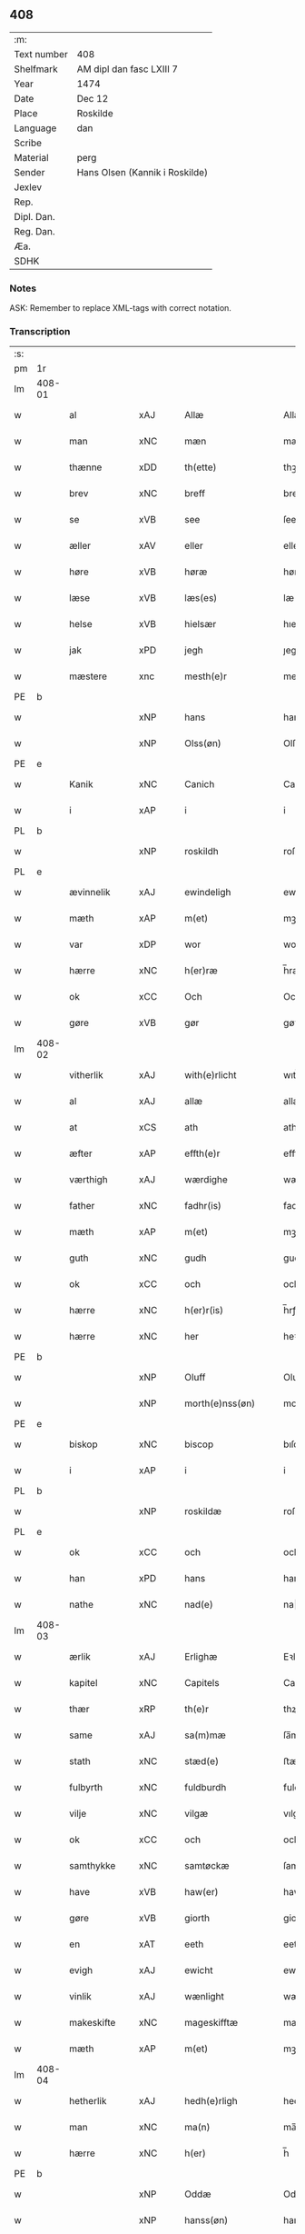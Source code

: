 ** 408
| :m:         |                                |
| Text number | 408                            |
| Shelfmark   | AM dipl dan fasc LXIII 7       |
| Year        | 1474                           |
| Date        | Dec 12                         |
| Place       | Roskilde                       |
| Language    | dan                            |
| Scribe      |                                |
| Material    | perg                           |
| Sender      | Hans Olsen (Kannik i Roskilde) |
| Jexlev      |                                |
| Rep.        |                                |
| Dipl. Dan.  |                                |
| Reg. Dan.   |                                |
| Æa.         |                                |
| SDHK        |                                |

*** Notes
ASK: Remember to replace XML-tags with correct notation.

*** Transcription
| :s: |        |                |                |   |   |                       |              |   |   |   |   |     |   |   |    |               |
| pm  | 1r     |                |                |   |   |                       |              |   |   |   |   |     |   |   |    |               |
| lm  | 408-01 |                |                |   |   |                       |              |   |   |   |   |     |   |   |    |               |
| w   |        | al             | xAJ            |   |   | Allæ                  | Allæ         |   |   |   |   | dan |   |   |    |        408-01 |
| w   |        | man            | xNC            |   |   | mæn                   | mæn          |   |   |   |   | dan |   |   |    |        408-01 |
| w   |        | thænne         | xDD            |   |   | th(ette)              | thꝫͤ          |   |   |   |   | dan |   |   |    |        408-01 |
| w   |        | brev           | xNC            |   |   | breff                 | breff        |   |   |   |   | dan |   |   |    |        408-01 |
| w   |        | se             | xVB            |   |   | see                   | ſee          |   |   |   |   | dan |   |   |    |        408-01 |
| w   |        | æller          | xAV            |   |   | eller                 | elleꝛ        |   |   |   |   | dan |   |   |    |        408-01 |
| w   |        | høre           | xVB            |   |   | høræ                  | høræ         |   |   |   |   | dan |   |   |    |        408-01 |
| w   |        | læse           | xVB            |   |   | læs(es)               | læ          |   |   |   |   | dan |   |   |    |        408-01 |
| w   |        | helse          | xVB            |   |   | hielsær               | hıelſæꝛ      |   |   |   |   | dan |   |   |    |        408-01 |
| w   |        | jak            | xPD            |   |   | jegh                  | ȷegh         |   |   |   |   | dan |   |   |    |        408-01 |
| w   |        | mæstere          | xnc            |   |   | mesth(e)r             | meﬅh̅ꝛ        |   |   |   |   | dan |   |   |    |        408-01 |
| PE  | b      |                |                |   |   |                       |              |   |   |   |   |     |   |   |    |               |
| w   |        |              | xNP            |   |   | hans                  | han         |   |   |   |   | dan |   |   |    |        408-01 |
| w   |        |           | xNP            |   |   | Olss(øn)              | Olſ         |   |   |   |   | dan |   |   |    |        408-01 |
| PE  | e      |                |                |   |   |                       |              |   |   |   |   |     |   |   |    |               |
| w   |        | Kanik          | xNC            |   |   | Canich                | Canich       |   |   |   |   | dan |   |   |    |        408-01 |
| w   |        | i              | xAP            |   |   | i                     | i            |   |   |   |   | dan |   |   |    |        408-01 |
| PL  | b      |                |                |   |   |                       |              |   |   |   |   |     |   |   |    |               |
| w   |        |           | xNP            |   |   | roskildh              | roſkıldh     |   |   |   |   | dan |   |   |    |        408-01 |
| PL  | e      |                |                |   |   |                       |              |   |   |   |   |     |   |   |    |               |
| w   |        | ævinnelik    | xAJ            |   |   | ewindeligh            | ewindelıgh   |   |   |   |   | dan |   |   |    |        408-01 |
| w   |        | mæth           | xAP            |   |   | m(et)                 | mꝫ           |   |   |   |   | dan |   |   |    |        408-01 |
| w   |        | var           | xDP            |   |   | wor                   | woꝛ          |   |   |   |   | dan |   |   |    |        408-01 |
| w   |        | hærre          | xNC            |   |   | h(er)ræ               | h̅ræ          |   |   |   |   | dan |   |   |    |        408-01 |
| w   |        | ok             | xCC            |   |   | Och                   | Och          |   |   |   |   | dan |   |   |    |        408-01 |
| w   |        | gøre        | xVB            |   |   | gør                   | gøꝛ          |   |   |   |   | dan |   |   |    |        408-01 |
| lm  | 408-02 |                |                |   |   |                       |              |   |   |   |   |     |   |   |    |               |
| w   |        | vitherlik     | xAJ            |   |   | with(e)rlicht         | wıth̅ꝛlicht   |   |   |   |   | dan |   |   |    |        408-02 |
| w   |        | al             | xAJ            |   |   | allæ                  | allæ         |   |   |   |   | dan |   |   |    |        408-02 |
| w   |        | at             | xCS            |   |   | ath                   | ath          |   |   |   |   | dan |   |   |    |        408-02 |
| w   |        | æfter          | xAP            |   |   | effth(e)r             | effthꝛ̅       |   |   |   |   | dan |   |   |    |        408-02 |
| w   |        | værthigh       | xAJ            |   |   | wærdighe              | wæꝛdıghe     |   |   |   |   | dan |   |   |    |        408-02 |
| w   |        | father        | xNC            |   |   | fadhr(is)             | fadhrꝭ       |   |   |   |   | dan |   |   |    |        408-02 |
| w   |        | mæth           | xAP            |   |   | m(et)                 | mꝫ           |   |   |   |   | dan |   |   |    |        408-02 |
| w   |        | guth           | xNC            |   |   | gudh                  | gudh         |   |   |   |   | dan |   |   |    |        408-02 |
| w   |        | ok             | xCC            |   |   | och                   | och          |   |   |   |   | dan |   |   |    |        408-02 |
| w   |        | hærre          | xNC            |   |   | h(er)r(is)            | h̅rꝭ          |   |   |   |   | dan |   |   |    |        408-02 |
| w   |        | hærre          | xNC            |   |   | her                   | heꝛ          |   |   |   |   | dan |   |   |    |        408-02 |
| PE  | b      |                |                |   |   |                       |              |   |   |   |   |     |   |   |    |               |
| w   |        |            | xNP            |   |   | Oluff                 | Oluff        |   |   |   |   | dan |   |   |    |        408-02 |
| w   |        |      | xNP            |   |   | morth(e)nss(øn)       | moꝛth̅nſ     |   |   |   |   | dan |   |   |    |        408-02 |
| PE  | e      |                |                |   |   |                       |              |   |   |   |   |     |   |   |    |               |
| w   |        | biskop         | xNC            |   |   | biscop                | bıſcop       |   |   |   |   | dan |   |   |    |        408-02 |
| w   |        | i              | xAP            |   |   | i                     | i            |   |   |   |   | dan |   |   |    |        408-02 |
| PL  | b      |                |                |   |   |                       |              |   |   |   |   |     |   |   |    |               |
| w   |        |         | xNP            |   |   | roskildæ              | roſkıldæ     |   |   |   |   | dan |   |   |    |        408-02 |
| PL  | e      |                |                |   |   |                       |              |   |   |   |   |     |   |   |    |               |
| w   |        | ok             | xCC            |   |   | och                   | och          |   |   |   |   | dan |   |   |    |        408-02 |
| w   |        | han            | xPD            |   |   | hans                  | han         |   |   |   |   | dan |   |   |    |        408-02 |
| w   |        | nathe          | xNC            |   |   | nad(e)                | na          |   |   |   |   | dan |   |   |    |        408-02 |
| lm  | 408-03 |                |                |   |   |                       |              |   |   |   |   |     |   |   |    |               |
| w   |        | ærlik           | xAJ            |   |   | Erlighæ               | Eꝛlighæ      |   |   |   |   | dan |   |   |    |        408-03 |
| w   |        | kapitel        | xNC            |   |   | Capitels              | Capitel     |   |   |   |   | dan |   |   |    |        408-03 |
| w   |        | thær           | xRP            |   |   | th(e)r                | thꝝ          |   |   |   |   | dan |   |   |    |        408-03 |
| w   |        | same           | xAJ            |   |   | sa(m)mæ               | ſa̅mæ         |   |   |   |   | dan |   |   |    |        408-03 |
| w   |        | stath         | xNC            |   |   | stæd(e)               | ﬅæ          |   |   |   |   | dan |   |   |    |        408-03 |
| w   |        | fulbyrth      | xNC            |   |   | fuldburdh             | fuldbuꝛdh    |   |   |   |   | dan |   |   |    |        408-03 |
| w   |        | vilje          | xNC            |   |   | vilgæ                 | vılgæ        |   |   |   |   | dan |   |   |    |        408-03 |
| w   |        | ok             | xCC            |   |   | och                   | och          |   |   |   |   | dan |   |   |    |        408-03 |
| w   |        | samthykke       | xNC            |   |   | samtøckæ              | ſamtøckæ     |   |   |   |   | dan |   |   |    |        408-03 |
| w   |        | have           | xVB            |   |   | haw(er)               | haw         |   |   |   |   | dan |   |   |    |        408-03 |
| w   |        | gøre           | xVB            |   |   | giorth                | gioꝛth       |   |   |   |   | dan |   |   |    |        408-03 |
| w   |        | en             | xAT            |   |   | eeth                  | eeth         |   |   |   |   | dan |   |   |    |        408-03 |
| w   |        | evigh         | xAJ             |   |   | ewicht                | ewıcht       |   |   |   |   | dan |   |   |    |        408-03 |
| w   |        | vinlik       | xAJ            |   |   | wænlight              | wænlıght     |   |   |   |   | dan |   |   |    |        408-03 |
| w   |        | makeskifte    | xNC            |   |   | mageskifftæ           | mageſkıfftæ  |   |   |   |   | dan |   |   |    |        408-03 |
| w   |        | mæth           | xAP            |   |   | m(et)                 | mꝫ           |   |   |   |   | dan |   |   |    |        408-03 |
| lm  | 408-04 |                |                |   |   |                       |              |   |   |   |   |     |   |   |    |               |
| w   |        | hetherlik      | xAJ            |   |   | hedh(e)rligh          | hedh̅ꝛlıgh    |   |   |   |   | dan |   |   |    |        408-04 |
| w   |        | man            | xNC            |   |   | ma(n)                 | ma̅           |   |   |   |   | dan |   |   |    |        408-04 |
| w   |        | hærre          | xNC            |   |   | h(er)                 | h̅            |   |   |   |   | dan |   |   |    |        408-04 |
| PE  | b      |                |                |   |   |                       |              |   |   |   |   |     |   |   |    |               |
| w   |        |             | xNP            |   |   | Oddæ                  | Oddæ         |   |   |   |   | dan |   |   |    |        408-04 |
| w   |        |          | xNP            |   |   | hanss(øn)             | hanſ        |   |   |   |   | dan |   |   |    |        408-04 |
| PE  | e      |                |                |   |   |                       |              |   |   |   |   |     |   |   |    |               |
| w   |        | kantor        | xNC            |   |   | Cantor(e)             | Cantor      |   |   |   |   | dan |   |   |    |        408-04 |
| w   |        | ok             | xCC            |   |   | och                   | och          |   |   |   |   | dan |   |   |    |        408-04 |
| w   |        | kanik          | xNC            |   |   | Canich                | Canich       |   |   |   |   | dan |   |   |    |        408-04 |
| w   |        | i              | xAP            |   |   | i                     | i            |   |   |   |   | dan |   |   |    |        408-04 |
| w   |        | same     | xAJ            |   |   | sa(m)me               | ſa̅me         |   |   |   |   | dan |   |   | =  |        408-04 |
| w   |        | stath          | xNC            |   |   | stedh                 | ﬅedh         |   |   |   |   | dan |   |   | == |        408-04 |
| w   |        | vi             | xPD            |   |   | oss                   | o           |   |   |   |   | dan |   |   |    |        408-04 |
| w   |        | bathe          | xPD            |   |   | bodæ                  | bodæ         |   |   |   |   | dan |   |   |    |        408-04 |
| w   |        | mællem         | xAP            |   |   | mellom                | mellom       |   |   |   |   | dan |   |   |    |        408-04 |
| w   |        | mæth           | xAP            |   |   | m(et)                 | mꝫ           |   |   |   |   | dan |   |   |    |        408-04 |
| w   |        | bathe          | xPD            |   |   | begg(is)              | beggꝭ        |   |   |   |   | dan |   |   |    |        408-04 |
| w   |        | var           | xDP            |   |   | woræ                  | woræ         |   |   |   |   | dan |   |   |    |        408-04 |
| w   |        | garth           | xNC            |   |   | gordæ                 | goꝛdæ        |   |   |   |   | dan |   |   |    |        408-04 |
| w   |        | ok             | xCC            |   |   | och                   | och          |   |   |   |   | dan |   |   |    |        408-04 |
| w   |        | residents     | xNC            |   |   | residencer            | reſıdencer   |   |   |   |   | dan |   |   |    |        408-04 |
| lm  | 408-05 |                |                |   |   |                       |              |   |   |   |   |     |   |   |    |               |
| w   |        | sum            | xRP            |   |   | som                   | ſom          |   |   |   |   | dan |   |   |    |        408-05 |
| w   |        | af             | xAP            |   |   | aff                   | aff          |   |   |   |   | dan |   |   |    |        408-05 |
| w   |        | ræt            | xNC            |   |   | Rettæ                 | Rettæ        |   |   |   |   | dan |   |   |    |        408-05 |
| w   |        | ligje          | xVB            |   |   | liggæ                 | liggæ        |   |   |   |   | dan |   |   |    |        408-05 |
| w   |        | til            | xAP            |   |   | til                   | tıl          |   |   |   |   | dan |   |   |    |        408-05 |
| w   |        | var            | xDP            |   |   | woræ                  | woræ         |   |   |   |   | dan |   |   |    |        408-05 |
| w   |        | kanikedøme    | xNC            |   |   | Canichedømæ           | Canıchedømæ  |   |   |   |   | dan |   |   |    |        408-05 |
| w   |        | sum            | xRP            |   |   | som                   | ſom          |   |   |   |   | dan |   |   |    |        408-05 |
| w   |        | vi             | xPD            |   |   | wii                   | wii          |   |   |   |   | dan |   |   |    |        408-05 |
| w   |        | nu             | xAV            |   |   | nw                    | nw           |   |   |   |   | dan |   |   |    |        408-05 |
| w   |        | have           | xVB            |   |   | haffuæ                | haffuæ       |   |   |   |   | dan |   |   |    |        408-05 |
| w   |        | i              | xAP            |   |   | i                     | i            |   |   |   |   | dan |   |   |    |        408-05 |
| PL  | b      |                |                |   |   |                       |              |   |   |   |   |     |   |   |    |               |
| w   |        |         | xNP            |   |   | roskilde              | roſkılde     |   |   |   |   | dan |   |   |    |        408-05 |
| PL  | e      |                |                |   |   |                       |              |   |   |   |   |     |   |   |    |               |
| w   |        | domkirkje      | xNC            |   |   | do(m)kirkæ            | do̅kıꝛkæ      |   |   |   |   | dan |   |   |    |        408-05 |
| w   |        | i              | xAP            |   |   | i                     | i            |   |   |   |   | dan |   |   |    |        408-05 |
| w   |        | sva            | xAV            |   |   | swo                   | ſwo          |   |   |   |   | dan |   |   |    |        408-05 |
| w   |        | mate          | xNC            |   |   | mathe                 | mathe        |   |   |   |   | dan |   |   |    |        408-05 |
| w   |        | at             | xCS            |   |   | Ath                   | Ath          |   |   |   |   | dan |   |   |    |        408-05 |
| w   |        | forskreven     | xAJ            |   |   | for(skreffne)         | foꝛᷠͤ          |   |   |   |   | dan |   |   |    |        408-05 |
| w   |        | hærre          | xNC            |   |   | h(er)                 | h̅            |   |   |   |   | dan |   |   |    |        408-05 |
| lm  | 408-06 |                |                |   |   |                       |              |   |   |   |   |     |   |   |    |               |
| PE  | b      |                |                |   |   |                       |              |   |   |   |   |     |   |   |    |               |
| w   |        |             | xNP            |   |   | oddæ                  | oddæ         |   |   |   |   | dan |   |   |    |        408-06 |
| PE  | e      |                |                |   |   |                       |              |   |   |   |   |     |   |   |    |               |
| w   |        | ok             | xCC            |   |   | och                   | och          |   |   |   |   | dan |   |   |    |        408-06 |
| w   |        | al             | xAJ            |   |   | allæ                  | allæ         |   |   |   |   | dan |   |   |    |        408-06 |
| w   |        | han           | xPD            |   |   | hans                  | han         |   |   |   |   | dan |   |   |    |        408-06 |
| w   |        | æfterkomere | xNC            |   |   | effth(e)rko(m)me(re)  | effth̅ꝛko̅me  |   |   |   |   | dan |   |   |    |        408-06 |
| w   |        | uti            | xAP            |   |   | vthi                  | vthı         |   |   |   |   | dan |   |   |    |        408-06 |
| w   |        | thæn           | xDD            |   |   | th(et)                | thꝫ          |   |   |   |   | dan |   |   |    |        408-06 |
| w   |        | kanikedøme    | xNC            |   |   | Canichedømæ           | Canichedømæ  |   |   |   |   | dan |   |   |    |        408-06 |
| w   |        | sum            | xRP            |   |   | so(m)                 | ſo̅           |   |   |   |   | dan |   |   |    |        408-06 |
| w   |        | han            | xPD            |   |   | ha(n)                 | ha̅           |   |   |   |   | dan |   |   |    |        408-06 |
| w   |        | nu             | xAV            |   |   | nw                    | nw           |   |   |   |   | dan |   |   |    |        408-06 |
| w   |        | have           | xVB            |   |   | haw(er)               | haw         |   |   |   |   | dan |   |   |    |        408-06 |
| w   |        | sum            | xRP            |   |   | so(m)                 | ſo̅           |   |   |   |   | dan |   |   |    |        408-06 |
| w   |        | kalle          | xVB            |   |   | kalles                | kalle       |   |   |   |   | dan |   |   |    |        408-06 |
| w   |        | kunung        | xNC            |   |   | ko(n)genss            | ko̅gen       |   |   |   |   | dan |   |   |    |        408-06 |
| w   |        | æller          | xCC            |   |   | ell(e)r               | ell̅ꝛ         |   |   |   |   | dan |   |   |    |        408-06 |
| w   |        | thæn           | xAT            |   |   | the                   | the          |   |   |   |   | dan |   |   |    |        408-06 |
| w   |        | helagh          | xAJ            |   |   | helgæ                 | helgæ        |   |   |   |   | dan |   |   |    |        408-06 |
| w   |        | thri+kunung     | xNC            |   |   | Tre¦koni(n)gess       | Tre¦koni̅ge  |   |   |   |   | dan |   |   |    | 408-06—408-07 |
| w   |        | kapel          | xNC            |   |   | Capellæ               | Capellæ      |   |   |   |   | dan |   |   |    |        408-07 |
| w   |        | skule          | xVB            |   |   | skullæ                | ſkullæ       |   |   |   |   | dan |   |   |    |        408-07 |
| w   |        | have           | xVB            |   |   | hawæ                  | hawæ         |   |   |   |   | dan |   |   |    |        408-07 |
| w   |        | nyte     | xVB            |   |   | nydæ                  | nydæ         |   |   |   |   | dan |   |   |    |        408-07 |
| w   |        | ok             | xCC            |   |   | och                   | och          |   |   |   |   | dan |   |   |    |        408-07 |
| w   |        | behalde        | xVB            |   |   | beholdæ               | beholdæ      |   |   |   |   | dan |   |   |    |        408-07 |
| w   |        | til            | xAP            |   |   | til                   | til          |   |   |   |   | dan |   |   |    |        408-07 |
| w   |        | ævinnelik    | xAJ            |   |   | ewindeligh            | ewındeligh   |   |   |   |   | dan |   |   |    |        408-07 |
| w   |        | eghe           | xNC            |   |   | eyæ                   | eyæ          |   |   |   |   | dan |   |   |    |        408-07 |
| w   |        | eghe           | xVB            |   |   | eye                   | eye          |   |   |   |   | dan |   |   |    |        408-07 |
| w   |        | skule          | xVB            |   |   | skulend(e)            | ſkulen      |   |   |   |   | dan |   |   |    |        408-07 |
| w   |        | thæn           | xDD            |   |   | th(e)n                | th̅          |   |   |   |   | dan |   |   |    |        408-07 |
| w   |        | garth          | xNC            |   |   | gardh                 | gaꝛdh        |   |   |   |   | dan |   |   |    |        408-07 |
| w   |        | æller          | xCC            |   |   | ell(e)r               | ellꝛ̅         |   |   |   |   | dan |   |   |    |        408-07 |
| w   |        | residents    | xNC            |   |   | reside(n)cia(m)       | reſıde̅cıa̅    |   |   |   |   | lat |   |   |    |        408-07 |
| lm  | 408-08 |                |                |   |   |                       |              |   |   |   |   |     |   |   |    |               |
| w   |        | sum            | xRP            |   |   | som                   | ſom          |   |   |   |   | dan |   |   |    |        408-08 |
| w   |        | jak            | xPD            |   |   | jegh                  | ȷegh         |   |   |   |   | dan |   |   |    |        408-08 |
| w   |        | nu             | xAV            |   |   | nw                    | nw           |   |   |   |   | dan |   |   |    |        408-08 |
| w   |        | uti            | xAP            |   |   | vdi                   | vdı          |   |   |   |   | dan |   |   |    |        408-08 |
| w   |        | være           | xVB            |   |   | wor                   | woꝛ          |   |   |   |   | dan |   |   |    |        408-08 |
| w   |        | ok             | xAV            |   |   | och                   | och          |   |   |   |   | dan |   |   |    |        408-08 |
| w   |        | høre           | xVB            |   |   | hører                 | hører        |   |   |   |   | dan |   |   |    |        408-08 |
| w   |        | til            | xAP            |   |   | til                   | tıl          |   |   |   |   | dan |   |   |    |        408-08 |
| w   |        | thænne         | xDD            |   |   | th(e)n                | th̅          |   |   |   |   | dan |   |   |    |        408-08 |
| w   |        | præbende      | xNC            |   |   | prebendam             | prebendam    |   |   |   |   | lat |   |   |    |        408-08 |
| w   |        | sum            | xRP            |   |   | som                   | ſom          |   |   |   |   | dan |   |   |    |        408-08 |
| w   |        | jak            | xPD            |   |   | jegh                  | ȷegh         |   |   |   |   | dan |   |   |    |        408-08 |
| w   |        | nu             | xAV            |   |   | nw                    | nw           |   |   |   |   | dan |   |   |    |        408-08 |
| w   |        | i              | xAP            |   |   | i                     | i            |   |   |   |   | dan |   |   |    |        408-08 |
| w   |        | vare           | xNC            |   |   | wæræ                  | wæræ         |   |   |   |   | dan |   |   |    |        408-08 |
| w   |        | have           | xVB            |   |   | haw(er)               | haw         |   |   |   |   | dan |   |   |    |        408-08 |
| w   |        | ok             | xCC            |   |   | Och                   | Och          |   |   |   |   | dan |   |   |    |        408-08 |
| w   |        | kalle          | xVB            |   |   | kalles                | kalle       |   |   |   |   | dan |   |   |    |        408-08 |
| w   |        | prebende       | xNC            |   |   | prebenda              | prebenda     |   |   |   |   | lat |   |   |    |        408-08 |
| PL  | b      |                |                |   |   |                       |              |   |   |   |   |     |   |   |    |               |
| w   |        |         | xNP            |   |   | karleby               | kaꝛleby      |   |   |   |   | dan |   |   |    |        408-08 |
| PL  | e      |                |                |   |   |                       |              |   |   |   |   |     |   |   |    |               |
| lm  | 408-09 |                |                |   |   |                       |              |   |   |   |   |     |   |   |    |               |
| w   |        | ok             | xCC            |   |   | och                   | och          |   |   |   |   | dan |   |   |    |        408-09 |
| w   |        | til            | xAP            |   |   | til                   | til          |   |   |   |   | dan |   |   |    |        408-09 |
| w   |        | forn          | xAJ            |   |   | foren                 | foren        |   |   |   |   | dan |   |   |    |        408-09 |
| w   |        | hete          | xVB            |   |   | heeth                 | heeth        |   |   |   |   | dan |   |   |    |        408-09 |
| PL  | b      |                |                |   |   |                       |              |   |   |   |   |     |   |   |    |               |
| w   |        |          | xNP            |   |   | waldby                | waldby       |   |   |   |   | dan |   |   |    |        408-09 |
| PL  | e      |                |                |   |   |                       |              |   |   |   |   |     |   |   |    |               |
| w   |        | hvilik         | xPD            |   |   | hwilken               | hwilken      |   |   |   |   | dan |   |   |    |        408-09 |
| w   |        | garth          | xNC            |   |   | gardh                 | gaꝛdh        |   |   |   |   | dan |   |   |    |        408-09 |
| w   |        | æller          | xCC            |   |   | ell(e)r               | ell̅ꝛ         |   |   |   |   | dan |   |   |    |        408-09 |
| w   |        | residents     | xNC            |   |   | reside(n)cia          | reſıde̅cia    |   |   |   |   | lat |   |   |    |        408-09 |
| w   |        | sum            | xRP            |   |   | som                   | ſom          |   |   |   |   | dan |   |   |    |        408-09 |
| w   |        | ligje          | xVB            |   |   | liggh(e)r             | lıggh̅ꝛ       |   |   |   |   | dan |   |   |    |        408-09 |
| w   |        | northen          | xAJ            |   |   | nordh(e)n             | noꝛdh̅       |   |   |   |   | dan |   |   |    |        408-09 |
| w   |        | thvært        | xAV            |   |   | thwerth               | thweꝛth      |   |   |   |   | dan |   |   |    |        408-09 |
| w   |        | yver           | xAP            |   |   | ower                  | oweꝛ         |   |   |   |   | dan |   |   |    |        408-09 |
| w   |        | gate         | xNC            |   |   | gath(e)n              | gath̅        |   |   |   |   | dan |   |   |    |        408-09 |
| w   |        | vither            | xAP            |   |   | wædh                  | wædh         |   |   |   |   | dan |   |   |    |        408-09 |
| w   |        | thæn           | xDD            |   |   | th(e)n                | th̅          |   |   |   |   | dan |   |   |    |        408-09 |
| lm  | 408-10 |                |                |   |   |                       |              |   |   |   |   |     |   |   |    |               |
| w   |        | garth          | xNC            |   |   | gaardh                | gaaꝛdh       |   |   |   |   | dan |   |   |    |        408-10 |
| w   |        | sum            | xRP            |   |   | som                   | ſom          |   |   |   |   | dan |   |   |    |        408-10 |
| w   |        | hærre          | xNC            |   |   | h(er)                 | h̅            |   |   |   |   | dan |   |   |    |        408-10 |
| PE  | b      |                |                |   |   |                       |              |   |   |   |   |     |   |   |    |               |
| w   |        |           | xNP            |   |   | mawens                | mawen       |   |   |   |   | dan |   |   |    |        408-10 |
| w   |        |          | xNP            |   |   | hanss(øn)             | hanſ        |   |   |   |   | dan |   |   |    |        408-10 |
| PE  | e      |                |                |   |   |                       |              |   |   |   |   |     |   |   |    |               |
| w   |        | nu             | xAV            |   |   | nw                    | nw           |   |   |   |   | dan |   |   |    |        408-10 |
| w   |        | i              | xAV            |   |   | i                     | ı            |   |   |   |   | dan |   |   |    |        408-10 |
| w   |        | bo             | xVB            |   |   | boor                  | booꝛ         |   |   |   |   | dan |   |   |    |        408-10 |
| w   |        | ok             | xCC            |   |   | och                   | och          |   |   |   |   | dan |   |   |    |        408-10 |
| w   |        | høre           | xVB            |   |   | hører                 | høreꝛ        |   |   |   |   | dan |   |   |    |        408-10 |
| w   |        | til            | xAP            |   |   | til                   | tıl          |   |   |   |   | dan |   |   |    |        408-10 |
| w   |        | thæn           | xPD            |   |   | the                   | the          |   |   |   |   | dan |   |   |    |        408-10 |
| w   |        | sæks           | xNA            |   |   | sex                   | ſex          |   |   |   |   | dan |   |   |    |        408-10 |
| w   |        | prebende       | xNC            |   |   | prebendh(e)r          | prebendh̅ꝛ    |   |   |   |   | dan |   |   |    |        408-10 |
| w   |        | mæth           | xAP            |   |   | m(et)                 | mꝫ           |   |   |   |   | dan |   |   |    |        408-10 |
| w   |        | al             | xAJ            |   |   | allæ                  | allæ         |   |   |   |   | dan |   |   |    |        408-10 |
| w   |        | forskreven     | xAJ            |   |   | for(skreffne)         | foꝛᷠͤ          |   |   |   |   | dan |   |   |    |        408-10 |
| w   |        | garth         | xNC            |   |   | gard(is)              | gaꝛ         |   |   |   |   | dan |   |   |    |        408-10 |
| w   |        | ræt            | xAJ            |   |   | Rettæ                 | Rettæ        |   |   |   |   | dan |   |   |    |        408-10 |
| w   |        | tilligjelse    | xNC            |   |   | tilligelssæ           | tıllıgelæ   |   |   |   |   | dan |   |   |    |        408-10 |
| lm  | 408-11 |                |                |   |   |                       |              |   |   |   |   |     |   |   |    |               |
| w   |        | i              | xAP            |   |   | i                     | i            |   |   |   |   | dan |   |   |    |        408-11 |
| w   |        | brethe            | xNC            |   |   | bredæ                 | bredæ        |   |   |   |   | dan |   |   |    |        408-11 |
| w   |        | ok             | xCC            |   |   | och                   | och          |   |   |   |   | dan |   |   |    |        408-11 |
| w   |        | længth           | xNC            |   |   | længhæ                | længhæ       |   |   |   |   | dan |   |   |    |        408-11 |
| w   |        | mæth           | xAP            |   |   | m(et)                 | mꝫ           |   |   |   |   | dan |   |   |    |        408-11 |
| w   |        | bygning        | xNC            |   |   | bygni(n)gh            | bygni̅gh      |   |   |   |   | dan |   |   |    |        408-11 |
| w   |        | jorth          | xNC            |   |   | jordh                 | ȷoꝛdh        |   |   |   |   | dan |   |   |    |        408-11 |
| w   |        | grund          | xNC            |   |   | grwndh                | grwndh       |   |   |   |   | dan |   |   |    |        408-11 |
| w   |        | æplegarth      | xNC            |   |   | Ablegardh             | Ablegaꝛdh    |   |   |   |   | dan |   |   |    |        408-11 |
| w   |        | ok             | xCC            |   |   | och                   | och          |   |   |   |   | dan |   |   |    |        408-11 |
| w   |        | fiskepark      | xNC            |   |   | feskæ park            | feſkæ paꝛk   |   |   |   |   | dan |   |   |    |        408-11 |
| w   |        | sum            | xRP            |   |   | so(m)                 | ſo̅           |   |   |   |   | dan |   |   |    |        408-11 |
| w   |        | han            | xPD            |   |   | ha(n)                 | ha̅           |   |   |   |   | dan |   |   |    |        408-11 |
| w   |        | nu             | xAV            |   |   | nw                    | nw           |   |   |   |   | dan |   |   |    |        408-11 |
| w   |        | inhæghne      | xVB            |   |   | indhegn(et)           | indhegnꝫ     |   |   |   |   | dan |   |   |    |        408-11 |
| w   |        | være           | xVB            |   |   | ær                    | æꝛ           |   |   |   |   | dan |   |   |    |        408-11 |
| w   |        | ænge         | xPD            |   |   | encgtæ                | encgtæ       |   |   |   |   | dan |   |   |    |        408-11 |
| lm  | 408-12 |                |                |   |   |                       |              |   |   |   |   |     |   |   |    |               |
| w   |        | undertaken   | xAJ            |   |   | wndh(e)rtagh(et)      | wndh̅ꝛtaghꝫ   |   |   |   |   | dan |   |   |    |        408-12 |
| w   |        | uten           | xAV            |   |   | vdh(e)n               | vdh̅         |   |   |   |   | dan |   |   |    |        408-12 |
| w   |        | en             | xAT            |   |   | eth                   | eth          |   |   |   |   | dan |   |   |    |        408-12 |
| w   |        | litel          | xAJ            |   |   | lidh(et)              | lıdhꝫ        |   |   |   |   | dan |   |   |    |        408-12 |
| w   |        | stykke         | xNC            |   |   | styckæ                | ﬅyckæ        |   |   |   |   | dan |   |   |    |        408-12 |
| w   |        | jorth         | xNC            |   |   | jordh                 | ȷoꝛdh        |   |   |   |   | dan |   |   |    |        408-12 |
| w   |        | sum            | xRP            |   |   | som                   | ſom          |   |   |   |   | dan |   |   |    |        408-12 |
| w   |        | ligje          | xVB            |   |   | liggh(e)r             | lıgghꝛ̅       |   |   |   |   | dan |   |   |    |        408-12 |
| w   |        | vither         | xAP            |   |   | wedh                  | wedh         |   |   |   |   | dan |   |   |    |        408-12 |
| w   |        | thæn           | xPD            |   |   | th(e)n                | th̅          |   |   |   |   | dan |   |   |    |        408-12 |
| w   |        | østre          | xAJ            |   |   | Østræ                 | Øﬅræ         |   |   |   |   | dan |   |   |    |        408-12 |
| w   |        | sundre         | xAJ            |   |   | synder                | ſynder       |   |   |   |   | dan |   |   |    |        408-12 |
| w   |        | sithe          | xNC            |   |   | sidhæ                 | ſıdhæ        |   |   |   |   | dan |   |   |    |        408-12 |
| w   |        | vither            | xAP            |   |   | wædh                  | wædh         |   |   |   |   | dan |   |   |    |        408-12 |
| w   |        | forskreven     | xAJ            |   |   | for(skreffne)         | foꝛᷠͤ          |   |   |   |   | dan |   |   |    |        408-12 |
| w   |        | garth          | xNC            |   |   | gardh                 | gaꝛdh        |   |   |   |   | dan |   |   |    |        408-12 |
| w   |        | ok             | xCC            |   |   | Och                   | Och          |   |   |   |   | dan |   |   |    |        408-12 |
| lm  | 408-13 |                |                |   |   |                       |              |   |   |   |   |     |   |   |    |               |
| w   |        | give          | xVB            |   |   | giffs                 | gıff        |   |   |   |   | dan |   |   |    |        408-13 |
| w   |        | en             | xAT            |   |   | en                    | en           |   |   |   |   | dan |   |   |    |        408-13 |
| w   |        | skilling       | xNC            |   |   | s(killing)            |             |   |   |   |   | dan |   |   |    |        408-13 |
| w   |        | grot           | xNC            |   |   | g(rot)                | gꝭ           |   |   |   |   | dan |   |   |    |        408-13 |
| w   |        | af             | xAP            |   |   | aff                   | aff          |   |   |   |   | dan |   |   |    |        408-13 |
| w   |        | um             | xAV            |   |   | om                    | om           |   |   |   |   | dan |   |   |    |        408-13 |
| w   |        | aar         | xNC            |   |   | aarith                | aarıth       |   |   |   |   | dan |   |   |    |        408-13 |
| w   |        | til            | xAP            |   |   | til                   | tıl          |   |   |   |   | dan |   |   |    |        408-13 |
| w   |        | en             | xAT            |   |   | eth                   | eth          |   |   |   |   | dan |   |   |    |        408-13 |
| w   |        | anniversarium  | xNC            |   |   | a(n)niu(er)sa(ri)u(m) | a̅niuſau̅    |   |   |   |   | lat |   |   |    |        408-13 |
| w   |        | sum            | xRP            |   |   | som                   | ſom          |   |   |   |   | dan |   |   |    |        408-13 |
| w   |        | jak            | xPD            |   |   | jech                  | ȷech         |   |   |   |   | dan |   |   |    |        408-13 |
| w   |        | ok             | xCC            |   |   | oc                    | oc           |   |   |   |   | dan |   |   |    |        408-13 |
| w   |        | min          | xDP            |   |   | mynæ                  | mynæ         |   |   |   |   | dan |   |   |    |        408-13 |
| w   |        | æfterkomere | xNC            |   |   | effth(e)rko(m)me(re)  | effthꝛ̅ko̅me  |   |   |   |   | dan |   |   |    |        408-13 |
| w   |        | i              | xAP            |   |   | i                     | i            |   |   |   |   | dan |   |   |    |        408-13 |
| w   |        | forskreven     | xAJ            |   |   | for(skreffne)         | foꝛᷠͤ          |   |   |   |   | dan |   |   |    |        408-13 |
| w   |        | garth          | xNC            |   |   | hardh                 | haꝛdh        |   |   |   |   | dan |   |   |    |        408-13 |
| w   |        | skule          | xVB            |   |   | skullæ                | ſkullæ       |   |   |   |   | dan |   |   |    |        408-13 |
| w   |        | utgive        | xVB            |   |   | Vtgiffuæ              | Vtgiffuæ     |   |   |   |   | dan |   |   |    |        408-13 |
| w   |        | sva            | xAV            |   |   | saa                   | ſaa          |   |   |   |   | dan |   |   |    |        408-13 |
| w   |        | længe          | xAV            |   |   | læn¦gæ                | læn¦gæ       |   |   |   |   | dan |   |   |    | 408-13—408-14 |
| w   |        | thæn           | xPD            |   |   | th(et)                | thꝫ          |   |   |   |   | dan |   |   |    |        408-14 |
| w   |        | varthe          | xVB            |   |   | vordh(e)r             | voꝛdhꝛ̅       |   |   |   |   | dan |   |   |    |        408-14 |
| w   |        | i              | xAP            |   |   | i                     | ı            |   |   |   |   | dan |   |   |    |        408-14 |
| w   |        | anner           | xPD            |   |   | andh(e)r              | andhꝛ̅        |   |   |   |   | dan |   |   |    |        408-14 |
| w   |        | mate          | xNC            |   |   | mothæ                 | mothæ        |   |   |   |   | dan |   |   |    |        408-14 |
| w   |        | vitherlægje    | xVB            |   |   | weth(e)rlacth         | weth̅ꝛlacth   |   |   |   |   | dan |   |   |    |        408-14 |
| w   |        | ok             | xCC            |   |   | Och                   | Och          |   |   |   |   | dan |   |   |    |        408-14 |
| w   |        | jak            | xPD            |   |   | jech                  | ȷech         |   |   |   |   | dan |   |   |    |        408-14 |
| w   |        | ok             | xCC            |   |   | och                   | och          |   |   |   |   | dan |   |   |    |        408-14 |
| w   |        | min          | xDP            |   |   | mynæ                  | mynæ         |   |   |   |   | dan |   |   |    |        408-14 |
| w   |        | æfterkomere | xNC            |   |   | effth(e)rko(m)me(re)  | effth̅ꝛko̅me  |   |   |   |   | dan |   |   |    |        408-14 |
| w   |        | til            | xAP            |   |   | til                   | tıl          |   |   |   |   | dan |   |   |    |        408-14 |
| w   |        | forskreven     | xAJ            |   |   | for(skreffne)         | foꝛᷠͤ          |   |   |   |   | dan |   |   |    |        408-14 |
| w   |        | min          | xDP            |   |   | miith                 | miith        |   |   |   |   | dan |   |   |    |        408-14 |
| w   |        | kanikedøme     | xNC            |   |   | kanichdømæ            | kanichdømæ   |   |   |   |   | dan |   |   |    |        408-14 |
| w   |        | sum            | xRP            |   |   | som                   | ſo          |   |   |   |   | dan |   |   |    |        408-14 |
| lm  | 408-15 |                |                |   |   |                       |              |   |   |   |   |     |   |   |    |               |
| w   |        | kalle          | xVB            |   |   | kalles                | kalle       |   |   |   |   | dan |   |   |    |        408-15 |
| w   |        | prebende       | xNC            |   |   | prebendæ              | prebendæ     |   |   |   |   | dan |   |   |    |        408-15 |
| PL  | b      |                |                |   |   |                       |              |   |   |   |   |     |   |   |    |               |
| w   |        |          | xNP            |   |   | karlæby               | kaꝛlæby      |   |   |   |   | dan |   |   |    |        408-15 |
| PL  | e      |                |                |   |   |                       |              |   |   |   |   |     |   |   |    |               |
| w   |        | ok             | xCC            |   |   | och                   | och          |   |   |   |   | dan |   |   |    |        408-15 |
| w   |        | til            | xAP            |   |   | til                   | tıl          |   |   |   |   | dan |   |   |    |        408-15 |
| w   |        | forn          | xAJ            |   |   | for(e)n               | foꝛn        |   |   |   |   | dan |   |   |    |        408-15 |
| w   |        | hete          | xVB            |   |   | heeth                 | heeth        |   |   |   |   | dan |   |   |    |        408-15 |
| PL  | b      |                |                |   |   |                       |              |   |   |   |   |     |   |   |    |               |
| w   |        |          | xNP            |   |   | valdby                | valdby       |   |   |   |   | dan |   |   |    |        408-15 |
| PL  | e      |                |                |   |   |                       |              |   |   |   |   |     |   |   |    |               |
| w   |        | skule          | xVB            |   |   | skullæ                | ſkullæ       |   |   |   |   | dan |   |   |    |        408-15 |
| w   |        | gen            | xAP            |   |   | i geen                | i geen       |   |   |   |   | dan |   |   |    |        408-15 |
| w   |        | have           | xVB            |   |   | haffuæ                | haffuæ       |   |   |   |   | dan |   |   |    |        408-15 |
| w   |        | nyte     | xVB            |   |   | nydæ                  | nydæ         |   |   |   |   | dan |   |   |    |        408-15 |
| w   |        | ok             | xCC            |   |   | och                   | och          |   |   |   |   | dan |   |   |    |        408-15 |
| w   |        | behalde        | xVB            |   |   | beholdæ               | beholdæ      |   |   |   |   | dan |   |   |    |        408-15 |
| w   |        | til            | xAP            |   |   | til                   | tıl          |   |   |   |   | dan |   |   |    |        408-15 |
| w   |        | evigh          | xAJ            |   |   | ewich                 | ewich        |   |   |   |   | dan |   |   |    |        408-15 |
| w   |        | tith           | xNC            |   |   | tidh                  | tidh         |   |   |   |   | dan |   |   |    |        408-15 |
| w   |        | eghe           | xVB            |   |   | eyæ                   | eyæ          |   |   |   |   | dan |   |   |    |        408-15 |
| lm  | 408-16 |                |                |   |   |                       |              |   |   |   |   |     |   |   |    |               |
| w   |        | skule       | xVB            |   |   | skulænd(e)            | ſkulæn      |   |   |   |   | dan |   |   |    |        408-16 |
| w   |        | forskreven     | xAJ            |   |   | for(skreffne)         | foꝛᷠͤ          |   |   |   |   | dan |   |   |    |        408-16 |
| w   |        | hærre          | xNC            |   |   | h(er)                 | h̅            |   |   |   |   | dan |   |   |    |        408-16 |
| PE  | b      |                |                |   |   |                       |              |   |   |   |   |     |   |   |    |               |
| w   |        |             | xNP            |   |   | Odd(e)                | Od          |   |   |   |   | dan |   |   |    |        408-16 |
| PE  | e      |                |                |   |   |                       |              |   |   |   |   |     |   |   |    |               |
| w   |        | garth          | xNC            |   |   | gardh                 | gaꝛdh        |   |   |   |   | dan |   |   |    |        408-16 |
| w   |        | ok             | xCC            |   |   | {oc}                  | {oc}         |   |   |   |   | dan |   |   |    |        408-16 |
| w   |        | residents    | xNC            |   |   | residencia(m)         | reſıdencıa̅   |   |   |   |   | lat |   |   |    |        408-16 |
| w   |        | sum            | xRP            |   |   | som                   | ſom          |   |   |   |   | dan |   |   |    |        408-16 |
| w   |        | høre           | xVB            |   |   | hører                 | hører        |   |   |   |   | dan |   |   |    |        408-16 |
| w   |        | til            | xAP            |   |   | til                   | til          |   |   |   |   | dan |   |   |    |        408-16 |
| w   |        | forskreven     | xAJ            |   |   | for(skreffne)         | foꝛᷠͤ          |   |   |   |   | dan |   |   |    |        408-16 |
| w   |        | han           | xPD            |   |   | hans                  | han         |   |   |   |   | dan |   |   |    |        408-16 |
| w   |        | kanikdøme     | xNC            |   |   | Canichdøme            | Canıchdøme   |   |   |   |   | dan |   |   |    |        408-16 |
| w   |        | sum            | xRP            |   |   | som                   | ſom          |   |   |   |   | dan |   |   |    |        408-16 |
| w   |        | kalle          | xVB            |   |   | kalles                | kalle       |   |   |   |   | dan |   |   |    |        408-16 |
| w   |        | thænne         | xDD            |   |   | the                   | the          |   |   |   |   | dan |   |   |    |        408-16 |
| w   |        | helagh         | xAJ            |   |   | helghe                | helghe       |   |   |   |   | dan |   |   |    |        408-16 |
| w   |        | thri+kunung    | xNC            |   |   | thre¦koni(n)gess      | thre¦koni̅ge |   |   |   |   | dan |   |   |    | 408-16—408-17 |
| w   |        | kapel          | xNC            |   |   | Capellæ               | Capellæ      |   |   |   |   | dan |   |   |    |        408-17 |
| w   |        | ok             | xCC            |   |   | Och                   | Och          |   |   |   |   | dan |   |   |    |        408-17 |
| w   |        | høghboren      | xAJ            |   |   | høgh{bo}ren           | høgh{bo}ren  |   |   |   |   | dan |   |   |    |        408-17 |
| w   |        | fyrste         | xNC            |   |   | førstæ                | føꝛﬅæ        |   |   |   |   | dan |   |   |    |        408-17 |
| w   |        | kunung         | xNC            |   |   | ko(n)ni(n)gh          | ko̅ni̅gh       |   |   |   |   | dan |   |   |    |        408-17 |
| w   |        |        | xNP            |   |   | Cristiern             | Criﬅıeꝛ     |   |   |   |   | dan |   |   |    |        408-17 |
| w   |        | stifte        | xVB            |   |   | stifftedhæ            | ﬅıfftedhæ    |   |   |   |   | dan |   |   |    |        408-17 |
| w   |        | hvilik         | xPD            |   |   | hwilken               | hwılken      |   |   |   |   | dan |   |   |    |        408-17 |
| w   |        | forskreven     | xAJ            |   |   | for(skreffne)         | foꝛᷠͤ          |   |   |   |   | dan |   |   |    |        408-17 |
| w   |        | garth          | xNC            |   |   | gardh                 | gaꝛdh        |   |   |   |   | dan |   |   |    |        408-17 |
| w   |        | høghboren      | xAJ            |   |   | høghbaren             | høghbaren    |   |   |   |   | dan |   |   |    |        408-17 |
| w   |        | fyrste         | xNC            |   |   | førstæ                | føꝛﬅæ        |   |   |   |   | dan |   |   |    |        408-17 |
| lm  | 408-18 |                |                |   |   |                       |              |   |   |   |   |     |   |   |    |               |
| w   |        | køpe          | xVB            |   |   | køptæ                 | køptæ        |   |   |   |   | dan |   |   |    |        408-18 |
| w   |        | af             | xAP            |   |   | aff                   | aff          |   |   |   |   | dan |   |   |    |        408-18 |
| w   |        |             | xNP            |   |   | hans                  | han         |   |   |   |   | dan |   |   |    |        408-18 |
| w   |        |          | xNP            |   |   | dargh(e)r             | daꝛgh̅ꝛ       |   |   |   |   | dan |   |   |    |        408-18 |
| w   |        | rathman        | xNC            |   |   | radma(n)              | radma̅        |   |   |   |   | dan |   |   |    |        408-18 |
| w   |        | i              | xAP            |   |   | i                     | i            |   |   |   |   | dan |   |   |    |        408-18 |
| PL  | b      |                |                |   |   |                       |              |   |   |   |   |     |   |   |    |               |
| w   |        |         | xNP            |   |   | rosk(ilde)            | roſkꝭ        |   |   |   |   | dan |   |   |    |        408-18 |
| PL  | e      |                |                |   |   |                       |              |   |   |   |   |     |   |   |    |               |
| w   |        | ok             | xCC            |   |   | Och                   | Och          |   |   |   |   | dan |   |   |    |        408-18 |
| w   |        | give           | xVB            |   |   | gaff                  | gaff         |   |   |   |   | dan |   |   |    |        408-18 |
| w   |        | ok             | xCC            |   |   | och                   | och          |   |   |   |   | dan |   |   |    |        408-18 |
| w   |        | skøte          | xVB            |   |   | skøttæ                | ſkøttæ       |   |   |   |   | dan |   |   |    |        408-18 |
| w   |        | til            | xAP            |   |   | til                   | tıl          |   |   |   |   | dan |   |   |    |        408-18 |
| w   |        | forskreven     | xAJ            |   |   | for(skreffne)         | foꝛᷠͤ          |   |   |   |   | dan |   |   |    |        408-18 |
| w   |        | kanikdøme     | xNC            |   |   | Canichdømæ            | Canichdømæ   |   |   |   |   | dan |   |   |    |        408-18 |
| w   |        | i              | xAP            |   |   | i                     | i            |   |   |   |   | dan |   |   |    |        408-18 |
| w   |        | forskreven     | xAJ            |   |   | for(skreffne)         | foꝛᷠͤ          |   |   |   |   | dan |   |   |    |        408-18 |
| w   |        | helagh          | xNC            |   |   | helge                 | helge        |   |   |   |   | dan |   |   |    |        408-18 |
| w   |        | thri+kunung     | xNC            |   |   | trekoni(n)gess        | trekoni̅ge   |   |   |   |   | dan |   |   |    |        408-18 |
| lm  | 408-19 |                |                |   |   |                       |              |   |   |   |   |     |   |   |    |               |
| w   |        | kapel          | xNC            |   |   | Capellæ               | Capellæ      |   |   |   |   | dan |   |   |    |        408-19 |
| w   |        | hvilik         | xPD            |   |   | hwilken               | hwılken      |   |   |   |   | dan |   |   |    |        408-19 |
| w   |        | garth          | xNC            |   |   | gardh                 | gaꝛdh        |   |   |   |   | dan |   |   |    |        408-19 |
| w   |        | mæth           | xAP            |   |   | m(et)                 | mꝫ           |   |   |   |   | dan |   |   |    |        408-19 |
| w   |        |              | XX            |   |   | {000}                 | {000}        |   |   |   |   | dan |   |   |    |        408-19 |
| w   |        | æplegarth      | xNC            |   |   | ablegardh             | ablegaꝛdh    |   |   |   |   | dan |   |   |    |        408-19 |
| w   |        | jorth         | xNC            |   |   | jordh                 | ȷoꝛdh        |   |   |   |   | dan |   |   |    |        408-19 |
| w   |        | grund          | xNC            |   |   | grwnd                 | grwnd        |   |   |   |   | dan |   |   |    |        408-19 |
| w   |        | ok             | xCC            |   |   | oc                    | oc           |   |   |   |   | dan |   |   |    |        408-19 |
| w   |        | hus            | xNC            |   |   | hwss                  | hw          |   |   |   |   | dan |   |   |    |        408-19 |
| w   |        | sum            | xRP            |   |   | so(m)                 | ſo̅           |   |   |   |   | dan |   |   |    |        408-19 |
| w   |        | forskreven     | xAJ            |   |   | ffor(skreffne)        | ffoꝛᷠͤ         |   |   |   |   | dan |   |   |    |        408-19 |
| w   |        | værthigh        | xAJ            |   |   | værdigh               | væꝛdigh      |   |   |   |   | dan |   |   |    |        408-19 |
| w   |        | father        | xNC            |   |   | fadhr(is)             | fadhꝛꝭ       |   |   |   |   | dan |   |   |    |        408-19 |
| w   |        | ok             | xCC            |   |   | oc                    | oc           |   |   |   |   | dan |   |   |    |        408-19 |
| w   |        | forskreven     | xAJ            |   |   | for(skreffne)         | foꝛᷠͤ          |   |   |   |   | dan |   |   |    |        408-19 |
| w   |        |              | xNP            |   |   | ha(n)s                | ha̅          |   |   |   |   | dan |   |   |    |        408-19 |
| w   |        |           | xNP            |   |   | ⸠0⸡erli¦ghe           | ⸠0⸡eꝛli¦ghe  |   |   |   |   | dan |   |   |    | 408-19-408-20 |
| w   |        | kapitel        | xNC            |   |   | Capitel               | Capıtel      |   |   |   |   | dan |   |   |    |        408-20 |
| w   |        | unne           | xVB            |   |   | Vnttæ                 | Vnttæ        |   |   |   |   | dan |   |   |    |        408-20 |
| w   |        | ok             | xCC            |   |   | och                   | och          |   |   |   |   | dan |   |   |    |        408-20 |
| w   |        | give           | xVB            |   |   | gaffue                | gaffue       |   |   |   |   | dan |   |   |    |        408-20 |
| w   |        | forskreven     | xAJ            |   |   | for(skreffne)         | foꝛᷠͤ          |   |   |   |   | dan |   |   |    |        408-20 |
| w   |        | høghboren       | xAJ            |   |   | høgboren              | høgboren     |   |   |   |   | dan |   |   |    |        408-20 |
| w   |        | fyrste         | xNC            |   |   | forstæ                | foꝛﬅæ        |   |   |   |   | dan |   |   |    |        408-20 |
| w   |        | til            | xAP            |   |   | til                   | tıl          |   |   |   |   | dan |   |   |    |        408-20 |
| w   |        | forskreven     | xAJ            |   |   | for(skreffne)         | foꝛᷠͤ          |   |   |   |   | dan |   |   |    |        408-20 |
| w   |        | kapel       | xNC            |   |   | Capellam              | Capellam     |   |   |   |   | lat |   |   |    |        408-20 |
| w   |        | ok             | xCC            |   |   | och                   | och          |   |   |   |   | dan |   |   |    |        408-20 |
| w   |        | residents    | xNC            |   |   | Residencia(m)         | Reſıdencıa̅   |   |   |   |   | lat |   |   |    |        408-20 |
| w   |        | i              | xAP            |   |   | i                     | i            |   |   |   |   | dan |   |   |    |        408-20 |
| w   |        | hvilik         | xPD            |   |   | hwilke(n)             | hwılke̅       |   |   |   |   | dan |   |   |    |        408-20 |
| w   |        | forskreven     | xAJ            |   |   | for(skreffne)         | foꝛᷠͤ          |   |   |   |   | dan |   |   |    |        408-20 |
| w   |        | garth          | xNC            |   |   | gardh                 | gaꝛdh        |   |   |   |   | dan |   |   |    |        408-20 |
| lm  | 408-21 |                |                |   |   |                       |              |   |   |   |   |     |   |   |    |               |
| w   |        | hærre          | xNC            |   |   | h(er)                 | h̅            |   |   |   |   | dan |   |   |    |        408-21 |
| PE  | b      |                |                |   |   |                       |              |   |   |   |   |     |   |   |    |               |
| w   |        |           | xNP            |   |   | hænrich               | hænrich      |   |   |   |   | dan |   |   |    |        408-21 |
| w   |        |          | xNP            |   |   | hanss(øn)             | hanſ        |   |   |   |   | dan |   |   |    |        408-21 |
| PE  | e      |                |                |   |   |                       |              |   |   |   |   |     |   |   |    |               |
| w   |        | upa            | xAP            |   |   | paa                   | paa          |   |   |   |   | dan |   |   |    |        408-21 |
| w   |        | thæn           | xPD            |   |   | th(e)n                | th̅          |   |   |   |   | dan |   |   |    |        408-21 |
| w   |        | tith           | xNC            |   |   | {tidh}                | {tidh}       |   |   |   |   | dan |   |   |    |        408-21 |
| w   |        | uti            | xAP            |   |   | vdhi                  | vdhı         |   |   |   |   | dan |   |   |    |        408-21 |
| w   |        | bathe          | xPD            |   |   | bodæ                  | bodæ         |   |   |   |   | dan |   |   |    |        408-21 |
| w   |        | sum            | xRP            |   |   | so(m)                 | ſo̅           |   |   |   |   | dan |   |   |    |        408-21 |
| w   |        | ligje          | xVB            |   |   | liggh(e)r             | lıgghꝛ̅       |   |   |   |   | dan |   |   |    |        408-21 |
| w   |        | i              | xAP            |   |   | i                     | i            |   |   |   |   | dan |   |   |    |        408-21 |
| PL  | b      |                |                |   |   |                       |              |   |   |   |   |     |   |   |    |               |
| w   |        | sankte         | xAJ            |   |   | s(anc)ti              | ﬅı̅           |   |   |   |   | lat |   |   |    |        408-21 |
| w   |        |         | xNP            |   |   | botulphi              | botulphi     |   |   |   |   | lat |   |   |    |        408-21 |
| w   |        | sokn          | xNC            |   |   | soghn                 | ſoghn        |   |   |   |   | dan |   |   |    |        408-21 |
| PL  | e      |                |                |   |   |                       |              |   |   |   |   |     |   |   |    |               |
| w   |        | northen        | xAJ            |   |   | nordhn(m)             | noꝛdh̅       |   |   |   |   | dan |   |   |    |        408-21 |
| w   |        | vither         | xAP            |   |   | widh                  | wıdh         |   |   |   |   | dan |   |   |    |        408-21 |
| PL  | b      |                |                |   |   |                       |              |   |   |   |   |     |   |   |    |               |
| w   |        | athel+gate     | xNC            |   |   | adelgadhn(m)          | adelgadh̅    |   |   |   |   | dan |   |   |    |        408-21 |
| PL  | e      |                |                |   |   |                       |              |   |   |   |   |     |   |   |    |               |
| w   |        | tvært         | xAV            |   |   | twerth                | tweꝛth       |   |   |   |   | dan |   |   |    |        408-21 |
| lm  | 408-22 |                |                |   |   |                       |              |   |   |   |   |     |   |   |    |               |
| w   |        | yver           | xAP            |   |   | ower                  | ower         |   |   |   |   | dan |   |   |    |        408-22 |
| w   |        | fran           | xAP            |   |   | fraa                  | fraa         |   |   |   |   | dan |   |   |    |        408-22 |
| w   |        | forskreven     | xAJ            |   |   | for(skreffne)         | foꝛᷠͤ          |   |   |   |   | dan |   |   |    |        408-22 |
| w   |        | sankte         | xAJ            |   |   | s(anc)ti              | ﬅı̅           |   |   |   |   | lat |   |   |    |        408-22 |
| w   |        |         | xNP            |   |   | bothilds              | bothıld     |   |   |   |   | dan |   |   |    |        408-22 |
| w   |        | kirkje         | xAJ            |   |   | kirckæ                | kıꝛckæ       |   |   |   |   | dan |   |   |    |        408-22 |
| w   |        | upa            | xAP            |   |   | paa                   | paa          |   |   |   |   | dan |   |   |    |        408-22 |
| w   |        | thæn           | xAT            |   |   | theth                 | theth        |   |   |   |   | dan |   |   |    |        408-22 |
| w   |        | østre          | xAJ            |   |   | Ostræ                 | Oﬅræ         |   |   |   |   | dan |   |   |    |        408-22 |
| w   |        | hyrne          | xNC            |   |   | hyrnæ                 | hyꝛnæ        |   |   |   |   | dan |   |   |    |        408-22 |
| w   |        | vither           | xAP            |   |   | vedh                  | vedh         |   |   |   |   | dan |   |   |    |        408-22 |
| w   |        | thæn           | xAT            |   |   | th(et)                | thꝫ          |   |   |   |   | dan |   |   |    |        408-22 |
| w   |        | stræte           | xNC            |   |   | st(r)edhæ             | ﬅͬedhæ        |   |   |   |   | dan |   |   |    |        408-22 |
| w   |        | sum            | xRP            |   |   | som                   | ſom          |   |   |   |   | dan |   |   |    |        408-22 |
| w   |        | løpe           | xVB            |   |   | løbær                 | løbæꝛ        |   |   |   |   | dan |   |   |    |        408-22 |
| w   |        | nær            | xAJ            |   |   | nør                   | nøꝛ          |   |   |   |   | dan |   |   |    |        408-22 |
| w   |        | utfran         | xAP            |   |   | vtfran                | vtfran       |   |   |   |   | dan |   |   |    |        408-22 |
| w   |        | forskreven     | xAJ            |   |   | for(skreffne)         | foꝛᷠͤ          |   |   |   |   | dan |   |   |    |        408-22 |
| w   |        | kirkje           | xNC            |   |   | kirkæ                 | kıꝛkæ        |   |   |   |   | dan |   |   |    |        408-22 |
| lm  | 408-23 |                |                |   |   |                       |              |   |   |   |   |     |   |   |    |               |
| w   |        | ok             | xCC            |   |   | oc                    | oc           |   |   |   |   | dan |   |   |    |        408-23 |
| w   |        | rækje          | xVB            |   |   | recker                | reckeꝛ       |   |   |   |   | dan |   |   |    |        408-23 |
| w   |        | sva            | xAV            |   |   | saa                   | ſaa          |   |   |   |   | dan |   |   |    |        408-23 |
| w   |        | ut             | xAV            |   |   | vth                   | vth          |   |   |   |   | dan |   |   |    |        408-23 |
| w   |        | i              | xAP            |   |   | i                     | i            |   |   |   |   | dan |   |   |    |        408-23 |
| w   |        | sin            | xDP            |   |   | syn                   | ſyn          |   |   |   |   | dan |   |   |    |        408-23 |
| w   |        | længth          | xNC            |   |   | læ{n}gæ               | læ{n}gæ      |   |   |   |   | dan |   |   |    |        408-23 |
| w   |        | fran           | xAP            |   |   | fran                  | fran         |   |   |   |   | dan |   |   |    |        408-23 |
| PL  | b      |                |                |   |   |                       |              |   |   |   |   |     |   |   |    |               |
| w   |        | athel+gate      | xNC            |   |   | adelgadh(e)n          | adelgadh̅    |   |   |   |   | dan |   |   |    |        408-23 |
| PL  | e      |                |                |   |   |                       |              |   |   |   |   |     |   |   |    |               |
| w   |        | ut             | xAV            |   |   | vth                   | vth          |   |   |   |   | dan |   |   |    |        408-23 |
| w   |        | mæth           | xAP            |   |   | m(et)                 | mꝫ           |   |   |   |   | dan |   |   |    |        408-23 |
| w   |        | forskreven     | xAJ            |   |   | for(skreffne)         | foꝛᷠͤ          |   |   |   |   | dan |   |   |    |        408-23 |
| w   |        | stræte         | xNC            |   |   | strædæ                | ﬅrædæ        |   |   |   |   | dan |   |   |    |        408-23 |
| w   |        | ok             | xCC            |   |   | Och                   | Och          |   |   |   |   | dan |   |   |    |        408-23 |
| w   |        | sva            | xAV            |   |   | saa                   | ſaa          |   |   |   |   | dan |   |   |    |        408-23 |
| w   |        | intil          | xAP            |   |   | Jntil                 | Jntil        |   |   |   |   | dan |   |   |    |        408-23 |
| w   |        | thænne         | xDD            |   |   | th(e)n                | th̅          |   |   |   |   | dan |   |   |    |        408-23 |
| w   |        | vægh           | xNC            |   |   | vegh                  | vegh         |   |   |   |   | dan |   |   |    |        408-23 |
| w   |        | sum            | xRP            |   |   | som                   | ſom          |   |   |   |   | dan |   |   |    |        408-23 |
| w   |        | løpe           | xVB            |   |   | løber                 | løber        |   |   |   |   | dan |   |   |    |        408-23 |
| lm  | 408-24 |                |                |   |   |                       |              |   |   |   |   |     |   |   |    |               |
| w   |        | mællem         | xAP            |   |   | mellom                | mellom       |   |   |   |   | dan |   |   |    |        408-24 |
| w   |        | kirkje       | xNC            |   |   | kirckens              | kıꝛcken     |   |   |   |   | dan |   |   |    |        408-24 |
| w   |        | lathegarth      | xNC            |   |   | ladegardh             | ladegaꝛdh    |   |   |   |   | dan |   |   |    |        408-24 |
| w   |        | ok             | xCC            |   |   | och                   | och          |   |   |   |   | dan |   |   |    |        408-24 |
| w   |        | forskreven     | xAJ            |   |   | for(skreffne)         | foꝛᷠͤ          |   |   |   |   | dan |   |   |    |        408-24 |
| w   |        | garth          | xNC            |   |   | gardh                 | gaꝛdh        |   |   |   |   | dan |   |   |    |        408-24 |
| w   |        | mæth           | xAP            |   |   | m(et)                 | mꝫ           |   |   |   |   | dan |   |   |    |        408-24 |
| w   |        | al             | xAJ            |   |   | allæ                  | allæ         |   |   |   |   | dan |   |   |    |        408-24 |
| w   |        | forskreven     | xAJ            |   |   | for(skreffne)         | foꝛᷠͤ          |   |   |   |   | dan |   |   |    |        408-24 |
| w   |        | garth         | xNC            |   |   | gardhs                | gaꝛdh       |   |   |   |   | dan |   |   |    |        408-24 |
| w   |        | jorth          | xAJ            |   |   | jordz                 | ȷoꝛdz        |   |   |   |   | dan |   |   |    |        408-24 |
| w   |        | grund         | xNC            |   |   | grwndz                | grwndz       |   |   |   |   | dan |   |   |    |        408-24 |
| w   |        | ok             | xCC            |   |   | oc                    | oc           |   |   |   |   | dan |   |   |    |        408-24 |
| w   |        | æplegarth       | xNC            |   |   | ablegardz             | ablegaꝛdz    |   |   |   |   | dan |   |   |    |        408-24 |
| w   |        | ræt            | xAJ            |   |   | Rettæ                 | Rettæ        |   |   |   |   | dan |   |   |    |        408-24 |
| lm  | 408-25 |                |                |   |   |                       |              |   |   |   |   |     |   |   |    |               |
| w   |        | tilligjelse    | xNC            |   |   | tillegelssæ           | tıllegelæ   |   |   |   |   | dan |   |   |    |        408-25 |
| w   |        | i              | xAP            |   |   | i                     | i            |   |   |   |   | dan |   |   |    |        408-25 |
| w   |        | brethe            | xNC            |   |   | bredæ                 | bredæ        |   |   |   |   | dan |   |   |    |        408-25 |
| w   |        | ok             | xCC            |   |   | oc                    | oc           |   |   |   |   | dan |   |   |    |        408-25 |
| w   |        | længth          | xNC            |   |   | læng[æ]               | læng[æ]      |   |   |   |   | dan |   |   |    |        408-25 |
| w   |        | mæth           | xAP            |   |   | m(et)                 | mꝫ           |   |   |   |   | dan |   |   |    |        408-25 |
| w   |        | æplegarth     | xNC            |   |   | ablegaardh            | ablegaaꝛdh   |   |   |   |   | dan |   |   |    |        408-25 |
| w   |        | urtegarth      | xNC            |   |   | Vrtegardh             | Vꝛtegaꝛdh    |   |   |   |   | dan |   |   |    |        408-25 |
| w   |        | bygning        | xNC            |   |   | bygni(n)gh            | bygnı̅gh      |   |   |   |   | dan |   |   |    |        408-25 |
| w   |        | ok             | xCC            |   |   | Och                   | Och          |   |   |   |   | dan |   |   |    |        408-25 |
| w   |        | hus            | xNC            |   |   | hwss                  | hw          |   |   |   |   | dan |   |   |    |        408-25 |
| w   |        | i              | xAP           |   |   | i                     | i            |   |   |   |   | dan |   |   |    |        408-25 |
| w   |        | al             | xAJ            |   |   | allæ                  | allæ         |   |   |   |   | dan |   |   |    |        408-25 |
| w   |        | mate           | xNC            |   |   | modæ                  | modæ         |   |   |   |   | dan |   |   |    |        408-25 |
| w   |        | sum            | xRP            |   |   | so(m)                 | ſo̅           |   |   |   |   | dan |   |   |    |        408-25 |
| w   |        | thæn           | xAT            |   |   | th(et)                | thꝫ          |   |   |   |   | dan |   |   |    |        408-25 |
| w   |        | nu             | xAV            |   |   | nw                    | nw           |   |   |   |   | dan |   |   |    |        408-25 |
| w   |        | utstrækje   | xVB            |   |   | vth¦strecketh         | vth¦ﬅrecketh |   |   |   |   | dan |   |   |    | 408-25—408-26 |
| w   |        | ok             | xCC            |   |   | oc                    | oc           |   |   |   |   | dan |   |   |    |        408-26 |
| w   |        | begripe      | xVB            |   |   | begrebith             | begrebith    |   |   |   |   | dan |   |   |    |        408-26 |
| w   |        | være            | xVB            |   |   | ær                    | æꝛ           |   |   |   |   | dan |   |   |    |        408-26 |
| w   |        | ænge          | xPD            |   |   | [æn]gte               | [æn]gte      |   |   |   |   | dan |   |   |    |        408-26 |
| w   |        | undentaken   | xAJ            |   |   | vndh(e)n tagh(et)     | vndh̅taghꝫ   |   |   |   |   | dan |   |   |    |        408-26 |
| w   |        |               | XX            |   |   | ee                    | ee           |   |   |   |   | dan |   |   |    |        408-26 |
| w   |        | hva           | xPD            |   |   | hwoth                 | hwoth        |   |   |   |   | dan |   |   |    |        408-26 |
| w   |        | thæn           | xPD            |   |   | th(et)                | thꝫ          |   |   |   |   | dan |   |   |    |        408-26 |
| w   |        | hældst         | xAV            |   |   | helssth               | helth       |   |   |   |   | dan |   |   |    |        408-26 |
| w   |        | være            | xVB            |   |   | er                    | eꝛ           |   |   |   |   | dan |   |   |    |        408-26 |
| w   |        | æller          | xCC            |   |   | ell(e)r               | ell̅ꝛ         |   |   |   |   | dan |   |   |    |        408-26 |
| w   |        | nævne        | xVB            |   |   | neffnis               | neffni      |   |   |   |   | dan |   |   |    |        408-26 |
| w   |        | kunne          | xVB            |   |   | kan                   | ka          |   |   |   |   | dan |   |   |    |        408-26 |
| w   |        | jn             | lat            |   |   | Jn                    | Jn           |   |   |   |   | lat |   |   |    |        408-26 |
| w   |        | cuius          | lat            |   |   | cui(us)               | cuı         |   |   |   |   | lat |   |   |    |        408-26 |
| w   |        | Rei            | lat            |   |   | Rei                   | Rei          |   |   |   |   | lat |   |   |    |        408-26 |
| lm  | 408-27 |                |                |   |   |                       |              |   |   |   |   |     |   |   |    |               |
| w   |        | testimonium    | lat            |   |   | testi(m)o(nium)       | teﬅı̅oͫ        |   |   |   |   | lat |   |   |    |        408-27 |
| w   |        | sigillum       | lat            |   |   | Sigillu(m)            | igıllu̅      |   |   |   |   | lat |   |   |    |        408-27 |
| w   |        | meum           | lat            |   |   | meu(m)                | meu̅          |   |   |   |   | lat |   |   |    |        408-27 |
| w   |        | vna            | lat            |   |   | vna                   | vna          |   |   |   |   | lat |   |   |    |        408-27 |
| su  | b      |                |                |   |   |                       |              |   |   |   |   |     |   |   |    |               |
| w   |        | cum            | lat            |   |   | cu(m)                 | cu̅           |   |   |   |   | lat |   |   |    |        408-27 |
| su  | e      |                |                |   |   |                       |              |   |   |   |   |     |   |   |    |               |
| w   |        | sigillo        | lat            |   |   | sigill(o)             | ſıgıll̅       |   |   |   |   | lat |   |   |    |        408-27 |
| w   |        | prelibati      | lat            |   |   | p(re)libati           | plıbati     |   |   |   |   | lat |   |   |    |        408-27 |
| w   |        | Reuerendi      | lat            |   |   | Reuerendi             | Reuerendı    |   |   |   |   | lat |   |   |    |        408-27 |
| w   |        | presentis      | lat            |   |   | pr(esentis)           | p̅rꝭ          |   |   |   |   | lat |   |   |    |        408-27 |
| w   |        | et             | lat            |   |   | (et)                  | ⁊            |   |   |   |   | lat |   |   |    |        408-27 |
| w   |        | eius           | lat            |   |   | eius                  | eıu         |   |   |   |   | lat |   |   |    |        408-27 |
| w   |        | venerabilis    | lat            |   |   | venera(bilis)         | venera̅       |   |   |   |   | lat |   |   |    |        408-27 |
| w   |        | capituli       | lat            |   |   | capituli              | capıtulı     |   |   |   |   | lat |   |   |    |        408-27 |
| PL  | b      |                |                |   |   |                       |              |   |   |   |   |     |   |   |    |               |
| w   |        | Roskildensis   | lat            |   |   | Roskilden(sis)        | Roſkılde̅    |   |   |   |   | lat |   |   |    |        408-27 |
| PL  | e      |                |                |   |   |                       |              |   |   |   |   |     |   |   |    |               |
| w   |        | presentibus    | lat            |   |   | p(rese)ntib(us)       | pn̅tib       |   |   |   |   | lat |   |   |    |        408-27 |
| lm  | 408-28 |                |                |   |   |                       |              |   |   |   |   |     |   |   |    |               |
| w   |        | est           | lat            |   |   | est                   | eﬅ           |   |   |   |   | lat |   |   |    |        408-28 |
| w   |        | appensum       | lat            |   |   | appensu(m)            | aenſu̅       |   |   |   |   | lat |   |   |    |        408-28 |
| w   |        | datum          | lat            |   |   | Dat(um)               | Datꝭ         |   |   |   |   | lat |   |   |    |        408-28 |
| PL  | b      |                |                |   |   |                       |              |   |   |   |   |     |   |   |    |               |
| w   |        | Rosk0000       | lat            |   |   | Rosk0000              | Roſk0000     |   |   |   |   | lat |   |   |    |        408-28 |
| PL  | e      |                |                |   |   |                       |              |   |   |   |   |     |   |   |    |               |
| w   |        | anno           | lat            |   |   | Anno                  | Anno         |   |   |   |   | lat |   |   |    |        408-28 |
| w   |        | dominj         | lat            |   |   | d(omi)nj              | dnȷ̅          |   |   |   |   | lat |   |   |    |        408-28 |
| n   |        | mº             | lat            |   |   | mº                    | º           |   |   |   |   | lat |   |   |    |        408-28 |
| n   |        | cdº            | lat            |   |   | cdº                   | cdº          |   |   |   |   | lat |   |   |    |        408-28 |
| n   |        | lxxº           | lat            |   |   | lxxº                  | lxxº         |   |   |   |   | lat |   |   |    |        408-28 |
| w   |        | quinto         | lat            |   |   | q(ui)nto              | qnto        |   |   |   |   | lat |   |   |    |        408-28 |
| w   |        | feria          | lat            |   |   | feria                 | feꝛıa        |   |   |   |   | lat |   |   |    |        408-28 |
| w   |        | secunda        | lat            |   |   | secunda               | ſecunda      |   |   |   |   | lat |   |   |    |        408-28 |
| w   |        | proxima        | xAJ            |   |   | proxima               | proxima      |   |   |   |   | lat |   |   |    |        408-28 |
| w   |        | ante           | lat            |   |   | ante                  | ante         |   |   |   |   | lat |   |   |    |        408-28 |
| w   |        | festum         | lat            |   |   | festu(m)              | feﬅu̅         |   |   |   |   | lat |   |   |    |        408-28 |
| w   |        | beate          | lat            |   |   | beate                 | beate        |   |   |   |   | lat |   |   |    |        408-28 |
| w   |        | lucie          | lat            |   |   | lucie                 | lucıe        |   |   |   |   | lat |   |   |    |        408-28 |
| lm  | 408-29 |                |                |   |   |                       |              |   |   |   |   |     |   |   |    |               |
| w   |        | virginis       | lat            |   |   | v(ir)ginis            | vgini      |   |   |   |   | lat |   |   |    |        408-29 |
| w   |        | et             | lat            |   |   | (et)                  | ⁊            |   |   |   |   | lat |   |   |    |        408-29 |
| w   |        | martyr         | lat            |   |   | martir(is)            | maꝛtırꝭ      |   |   |   |   | lat |   |   |    |        408-29 |
| :e: |        |                |                |   |   |                       |              |   |   |   |   |     |   |   |    |               |


